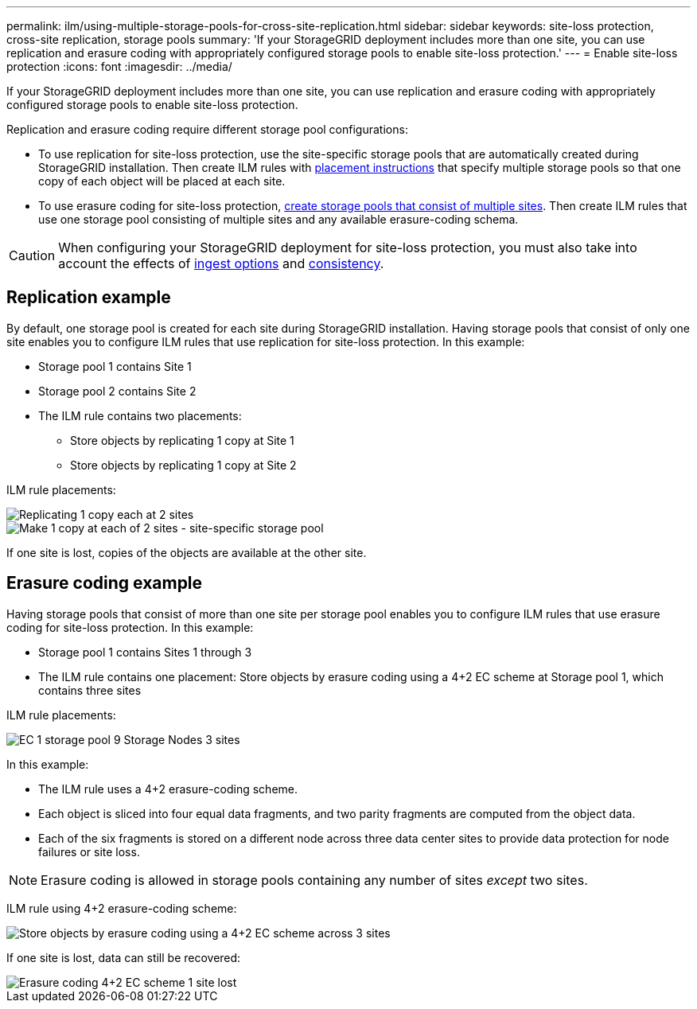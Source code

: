 ---
permalink: ilm/using-multiple-storage-pools-for-cross-site-replication.html
sidebar: sidebar
keywords: site-loss protection, cross-site replication, storage pools 
summary: 'If your StorageGRID deployment includes more than one site, you can use replication and erasure coding with appropriately configured storage pools to enable site-loss protection.'
---
= Enable site-loss protection
:icons: font
:imagesdir: ../media/

[.lead]
If your StorageGRID deployment includes more than one site, you can use replication and erasure coding with appropriately configured storage pools to enable site-loss protection.

Replication and erasure coding require different storage pool configurations:

* To use replication for site-loss protection, use the site-specific storage pools that are automatically created during StorageGRID installation. Then create ILM rules with link:create-ilm-rule-define-placements.html[placement instructions] that specify multiple storage pools so that one copy of each object will be placed at each site.

* To use erasure coding for site-loss protection, link:guidelines-for-creating-storage-pools.html#guidelines-for-storage-pools-used-for-erasure-coded-copies[create storage pools that consist of multiple sites]. Then create ILM rules that use one storage pool consisting of multiple sites and any available erasure-coding schema.

CAUTION: When configuring your StorageGRID deployment for site-loss protection, you must also take into account the effects of link:data-protection-options-for-ingest.html[ingest options] and link:../s3/consistency.html[consistency].

== Replication example

By default, one storage pool is created for each site during StorageGRID installation. Having storage pools that consist of only one site enables you to configure ILM rules that use replication for site-loss protection. In this example:

* Storage pool 1 contains Site 1
* Storage pool 2 contains Site 2
* The ILM rule contains two placements:
** Store objects by replicating 1 copy at Site 1
** Store objects by replicating 1 copy at Site 2

ILM rule placements:

image::../media/ilm_replication_at_2_sites.png[Replicating 1 copy each at 2 sites]

image::../media/ilm_replication_make_2_copies_2_pools_2_sites.png[Make 1 copy at each of 2 sites - site-specific storage pool]

If one site is lost, copies of the objects are available at the other site.

== Erasure coding example

Having storage pools that consist of more than one site per storage pool enables you to configure ILM rules that use erasure coding for site-loss protection. In this example:

* Storage pool 1 contains Sites 1 through 3
* The ILM rule contains one placement: Store objects by erasure coding using a 4+2 EC scheme at Storage pool 1, which contains three sites

ILM rule placements:

image::../media/ilm_erasure_coding_site_loss_protection_4+2.png[EC 1 storage pool 9 Storage Nodes 3 sites]

In this example:

* The ILM rule uses a 4+2 erasure-coding scheme.
* Each object is sliced into four equal data fragments, and two parity fragments are computed from the object data.
* Each of the six fragments is stored on a different node across three data center sites to provide data protection for node failures or site loss.

NOTE: Erasure coding is allowed in storage pools containing any number of sites _except_ two sites.

ILM rule using 4+2 erasure-coding scheme:

image::../media/ec_three_sites_4_plus_2_site_loss_example_template.png[Store objects by erasure coding using a 4+2 EC scheme across 3 sites]

If one site is lost, data can still be recovered:

image::../media/ec_three_sites_4_plus_2_site_loss_example.png[Erasure coding 4+2 EC scheme 1 site lost]